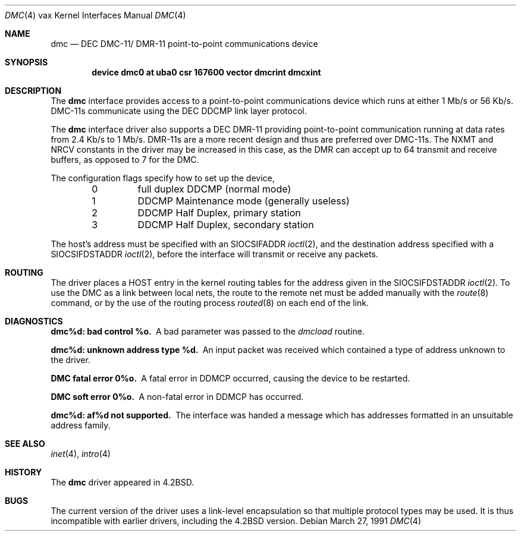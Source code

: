 .\"	$OpenBSD: src/share/man/man4/man4.vax/Attic/dmc.4,v 1.8 2003/03/06 09:17:02 jmc Exp $
.\"	$NetBSD: dmc.4,v 1.3 1996/03/03 17:13:22 thorpej Exp $
.\"
.\" Copyright (c) 1983, 1991 Regents of the University of California.
.\" All rights reserved.
.\"
.\" Redistribution and use in source and binary forms, with or without
.\" modification, are permitted provided that the following conditions
.\" are met:
.\" 1. Redistributions of source code must retain the above copyright
.\"    notice, this list of conditions and the following disclaimer.
.\" 2. Redistributions in binary form must reproduce the above copyright
.\"    notice, this list of conditions and the following disclaimer in the
.\"    documentation and/or other materials provided with the distribution.
.\" 3. All advertising materials mentioning features or use of this software
.\"    must display the following acknowledgement:
.\"	This product includes software developed by the University of
.\"	California, Berkeley and its contributors.
.\" 4. Neither the name of the University nor the names of its contributors
.\"    may be used to endorse or promote products derived from this software
.\"    without specific prior written permission.
.\"
.\" THIS SOFTWARE IS PROVIDED BY THE REGENTS AND CONTRIBUTORS ``AS IS'' AND
.\" ANY EXPRESS OR IMPLIED WARRANTIES, INCLUDING, BUT NOT LIMITED TO, THE
.\" IMPLIED WARRANTIES OF MERCHANTABILITY AND FITNESS FOR A PARTICULAR PURPOSE
.\" ARE DISCLAIMED.  IN NO EVENT SHALL THE REGENTS OR CONTRIBUTORS BE LIABLE
.\" FOR ANY DIRECT, INDIRECT, INCIDENTAL, SPECIAL, EXEMPLARY, OR CONSEQUENTIAL
.\" DAMAGES (INCLUDING, BUT NOT LIMITED TO, PROCUREMENT OF SUBSTITUTE GOODS
.\" OR SERVICES; LOSS OF USE, DATA, OR PROFITS; OR BUSINESS INTERRUPTION)
.\" HOWEVER CAUSED AND ON ANY THEORY OF LIABILITY, WHETHER IN CONTRACT, STRICT
.\" LIABILITY, OR TORT (INCLUDING NEGLIGENCE OR OTHERWISE) ARISING IN ANY WAY
.\" OUT OF THE USE OF THIS SOFTWARE, EVEN IF ADVISED OF THE POSSIBILITY OF
.\" SUCH DAMAGE.
.\"
.\"     from: @(#)dmc.4	6.5 (Berkeley) 3/27/91
.\"
.Dd March 27, 1991
.Dt DMC 4 vax
.Os
.Sh NAME
.Nm dmc
.Nd
.Tn DEC
.Tn DMC-11 Ns / Tn DMR-11
point-to-point communications device
.Sh SYNOPSIS
.Cd "device dmc0 at uba0 csr 167600 vector dmcrint dmcxint"
.Sh DESCRIPTION
The
.Nm dmc
interface provides access to a point-to-point communications
device which runs at either 1 Mb/s or 56 Kb/s.
.Tn DMC-11 Ns s
communicate
using the
.Tn DEC DDCMP
link layer protocol.
.Pp
The
.Nm dmc
interface driver also supports a
.Tn DEC
.Tn DMR-11
providing point-to-point
communication running at data rates from 2.4 Kb/s to 1 Mb/s.
.Tn DMR-11 Ns s
are a more recent design and thus are preferred over
.Tn DMC-11 Ns s .
The
.Dv NXMT
and
.Dv NRCV
constants in the driver may be increased in this case,
as the
.Tn DMR
can accept up to 64 transmit and receive buffers, as opposed
to 7 for the
.Tn DMC .
.Pp
The configuration flags specify how to set up the device,
.Bl -column xxx -offset indent
0	full duplex DDCMP (normal mode)
1	DDCMP Maintenance mode (generally useless)
2	DDCMP Half Duplex, primary station
3	DDCMP Half Duplex, secondary station
.El
.Pp
The host's address must be specified with an
.Dv SIOCSIFADDR
.Xr ioctl 2 ,
and the destination address specified with a
.Dv SIOCSIFDSTADDR
.Xr ioctl 2 ,
before the interface will transmit or receive any packets.
.Sh ROUTING
The driver places a
.Tn HOST
entry in the kernel routing tables for the
address given in the
.Dv SIOCSIFDSTADDR
.Xr ioctl 2 .
To use the
.Tn DMC
as a
link between local nets, the route to the remote net must be added manually
with the
.Xr route 8
command, or by the use of the routing process
.Xr routed 8
on each end of the link.
.Sh DIAGNOSTICS
.Bl -diag
.It dmc%d: bad control %o.
A bad parameter was passed to the
.Em dmcload
routine.
.Pp
.It dmc%d: unknown address type %d.
An input packet was received which contained a type of
address unknown to the driver.
.Pp
.It DMC fatal error 0%o.
A fatal error in
.Tn DDMCP
occurred, causing the device to be restarted.
.Pp
.It DMC soft error 0%o.
A non-fatal error in
.Tn DDMCP
has occurred.
.Pp
.It dmc%d: af%d not supported.
The interface was handed a message which has
addresses formatted in an unsuitable address family.
.El
.Sh SEE ALSO
.Xr inet 4 ,
.Xr intro 4
.Sh HISTORY
The
.Nm
driver appeared in
.Bx 4.2 .
.Sh BUGS
The current version of the driver uses a link-level encapsulation
so that multiple protocol types may be used.
It is thus incompatible with earlier drivers,
including the
.Bx 4.2
version.

